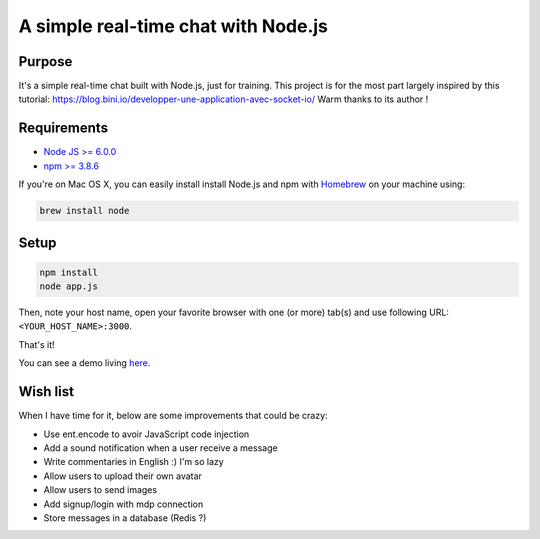 ************************************
A simple real-time chat with Node.js
************************************

Purpose
=======

It's a simple real-time chat built with Node.js, just for training.
This project is for the most part largely inspired by this tutorial: https://blog.bini.io/developper-une-application-avec-socket-io/
Warm thanks to its author !

Requirements
============

* `Node JS >= 6.0.0 <https://nodejs.org/en/>`_
* `npm >= 3.8.6 <https://nodejs.org/en/>`_

If you're on Mac OS X, you can easily install install Node.js and npm with `Homebrew <https://brew.sh/>`_ on your machine using:

.. code-block:: shell

  brew install node

Setup
=====

.. code-block:: shell

  npm install
  node app.js

Then, note your host name, open your favorite browser with one (or more) tab(s) and use following URL: ``<YOUR_HOST_NAME>:3000``.

That's it!

You can see a demo living `here <http://vps121400.ovh.net:3000/>`_.

Wish list
=========

When I have time for it, below are some improvements that could be crazy:

* Use ent.encode to avoir JavaScript code injection
* Add a sound notification when a user receive a message
* Write commentaries in English :) I'm so lazy
* Allow users to upload their own avatar
* Allow users to send images
* Add signup/login with mdp connection
* Store messages in a database (Redis ?)